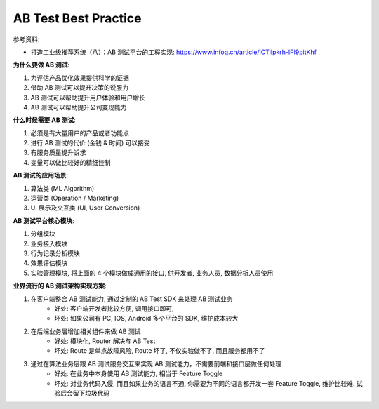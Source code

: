 .. _ab-test-best-practice:

AB Test Best Practice
==============================================================================

参考资料:

- 打造工业级推荐系统（八）：AB 测试平台的工程实现: https://www.infoq.cn/article/lCTiIpkrh-lPl9pitKhf

**为什么要做 AB 测试**:

1. 为评估产品优化效果提供科学的证据
2. 借助 AB 测试可以提升决策的说服力
3. AB 测试可以帮助提升用户体验和用户增长
4. AB 测试可以帮助提升公司变现能力

**什么时候需要 AB 测试**:

1. 必须是有大量用户的产品或者功能点
2. 进行 AB 测试的代价 (金钱 & 时间) 可以接受
3. 有服务质量提升诉求
4. 变量可以做比较好的精细控制

**AB 测试的应用场景**:

1. 算法类 (ML Algorithm)
2. 运营类 (Operation / Marketing)
3. UI 展示及交互类 (UI, User Conversion)

**AB 测试平台核心模块**:

1. 分组模块
2. 业务接入模块
3. 行为记录分析模块
4. 效果评估模块
5. 实验管理模块, 将上面的 4 个模块做成通用的接口, 供开发者, 业务人员, 数据分析人员使用

**业界流行的 AB 测试架构实现方案**:

1. 在客户端整合 AB 测试能力, 通过定制的 AB Test SDK 来处理 AB 测试业务
    - 好处: 客户端开发者比较方便, 调用接口即可,
    - 坏处: 如果公司有 PC, IOS, Android 多个平台的 SDK, 维护成本较大
2. 在后端业务层增加相关组件来做 AB 测试
    - 好处: 模块化, Router 解决与 AB Test
    - 坏处: Route 是单点故障风险, Route 坏了, 不仅实验做不了, 而且服务都用不了
3. 通过在算法业务层跟 AB 测试服务交互来实现 AB 测试能力，不需要前端和接口层做任何处理
    - 好处: 在业务中本身使用 AB 测试能力, 相当于 Feature Toggle
    - 坏处: 对业务代码入侵, 而且如果业务的语言不通, 你需要为不同的语言都开发一套 Feature Toggle, 维护比较难. 试验后会留下垃圾代码
